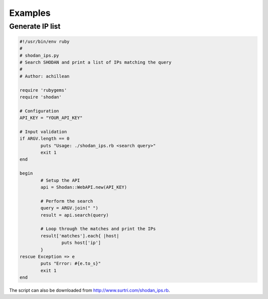 
Examples
========

Generate IP list
----------------

.. code-block:: ruby
	
	#!/usr/bin/env ruby
	#
	# shodan_ips.py
	# Search SHODAN and print a list of IPs matching the query
	#
	# Author: achillean
	
	require 'rubygems'
	require 'shodan'
	
	# Configuration
	API_KEY = "YOUR_API_KEY"
	
	# Input validation
	if ARGV.length == 0
		puts "Usage: ./shodan_ips.rb <search query>"
		exit 1
	end
	
	begin
		# Setup the API
		api = Shodan::WebAPI.new(API_KEY)
	
		# Perform the search
		query = ARGV.join(" ")
		result = api.search(query)
		
		# Loop through the matches and print the IPs
		result['matches'].each{ |host|
			puts host['ip']
		}
	rescue Exception => e
		puts "Error: #{e.to_s}"
		exit 1
	end

The script can also be downloaded from http://www.surtri.com/shodan_ips.rb.
